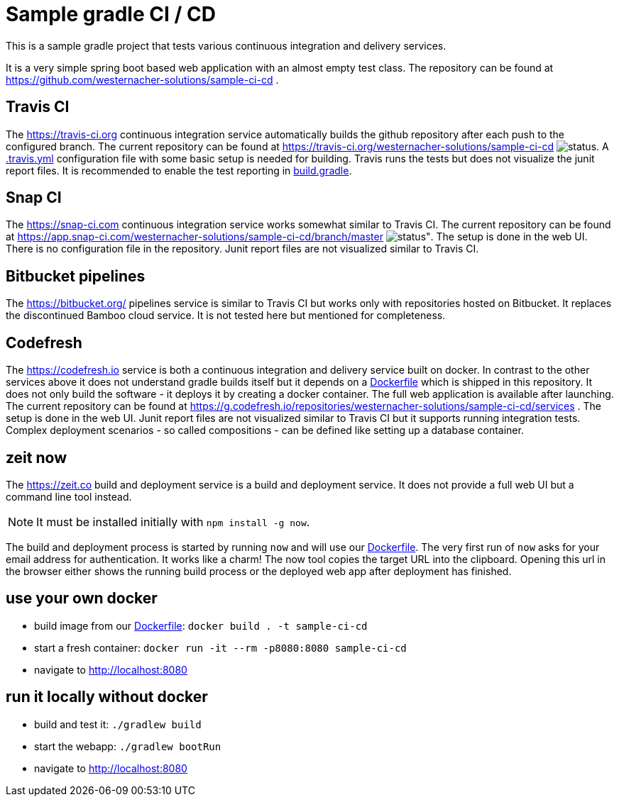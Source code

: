 = Sample gradle CI / CD
:icons: font
:sourcedir: .

This is a sample gradle project that tests various continuous integration and delivery services.

It is a very simple spring boot based web application with an almost empty test class.
The repository can be found at https://github.com/westernacher-solutions/sample-ci-cd .

== Travis CI

The https://travis-ci.org continuous integration service automatically builds the github repository after each push to the configured branch.
The current repository can be found at https://travis-ci.org/westernacher-solutions/sample-ci-cd image:https://api.travis-ci.org/westernacher-solutions/sample-ci-cd.svg?branch=master[status].
A link:{sourcedir}/.travis.yml[.travis.yml] configuration file with some basic setup is needed for building.
Travis runs the tests but does not visualize the junit report files.
It is recommended to enable the test reporting in link:{sourcedir}/build.gradle[build.gradle].

== Snap CI

The https://snap-ci.com continuous integration service works somewhat similar to Travis CI.
The current repository can be found at https://app.snap-ci.com/westernacher-solutions/sample-ci-cd/branch/master image:https://app.snap-ci.com/westernacher-solutions/sample-ci-cd/branch/master/build_image[status"].
The setup is done in the web UI.
There is no configuration file in the repository.
Junit report files are not visualized similar to Travis CI.

== Bitbucket pipelines

The https://bitbucket.org/ pipelines service is similar to Travis CI but works only with repositories hosted on Bitbucket.
It replaces the discontinued Bamboo cloud service.
It is not tested here but mentioned for completeness.

== Codefresh

The https://codefresh.io service is both a continuous integration and delivery service built on docker.
In contrast to the other services above it does not understand gradle builds itself but it depends on a link:{sourcedir}/Dockerfile[Dockerfile] which is shipped in this repository.
It does not only build the software - it deploys it by creating a docker container.
The full web application is available after launching.
The current repository can be found at https://g.codefresh.io/repositories/westernacher-solutions/sample-ci-cd/services .
The setup is done in the web UI.
Junit report files are not visualized similar to Travis CI but it supports running integration tests.
Complex deployment scenarios - so called compositions - can be defined like setting up a database container.

== zeit now

The https://zeit.co build and deployment service is a build and deployment service.
It does not provide a full web UI but a command line tool instead.

NOTE: It must be installed initially with `npm install -g now`.

The build and deployment process is started by running `now` and will use our link:{sourcedir}/Dockerfile[Dockerfile].
The very first run of `now` asks for your email address for authentication.
It works like a charm!
The now tool copies the target URL into the clipboard.
Opening this url in the browser either shows the running build process or the deployed web app after deployment has finished.

== use your own docker

- build image from our link:{sourcedir}/Dockerfile[Dockerfile]: `docker build . -t sample-ci-cd`
- start a fresh container: `docker run -it --rm -p8080:8080 sample-ci-cd`
- navigate to http://localhost:8080

== run it locally without docker

- build and test it: `./gradlew build`
- start the webapp: `./gradlew bootRun`
- navigate to http://localhost:8080
